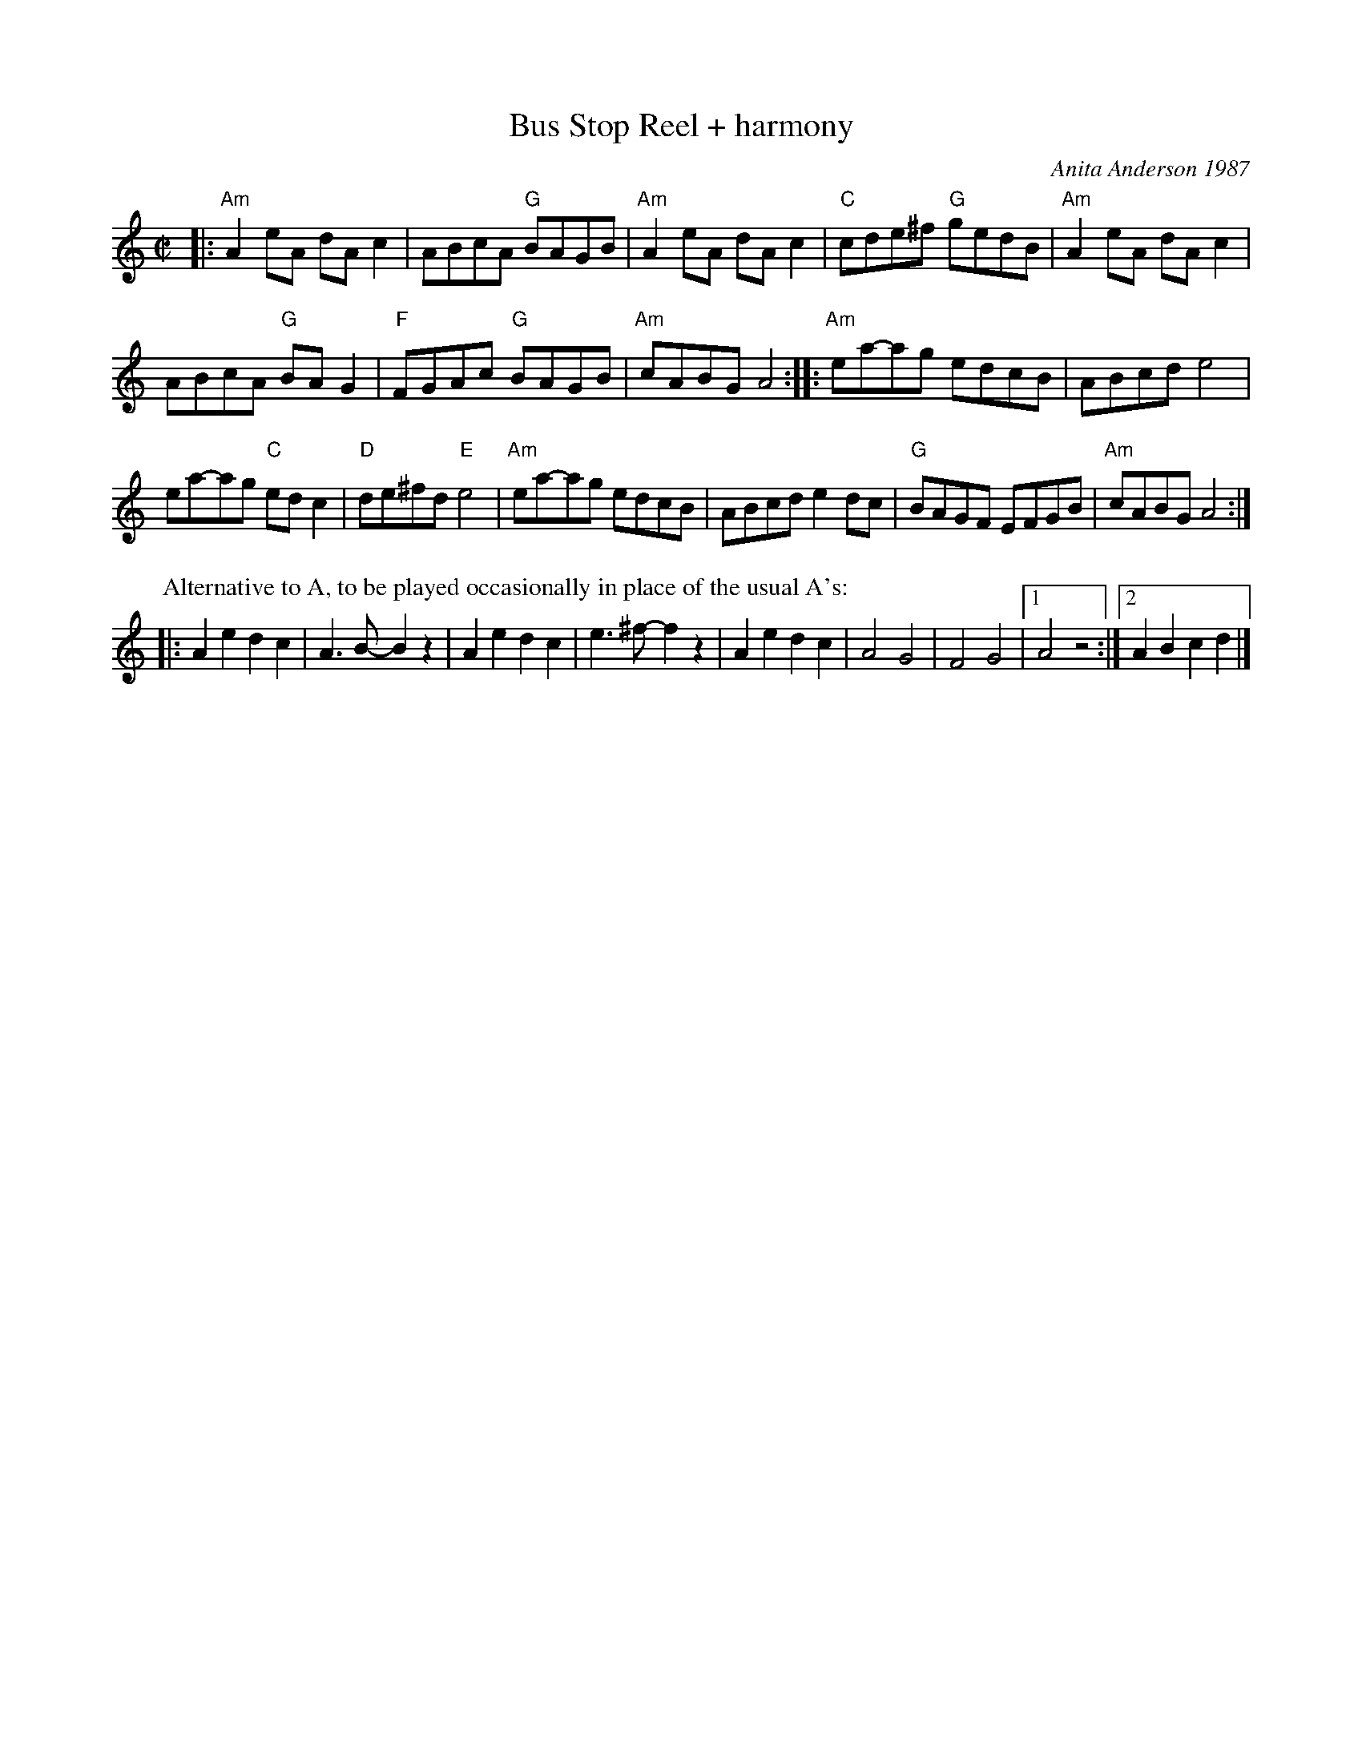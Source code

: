 X: 1
T: Bus Stop Reel + harmony
C: Anita Anderson 1987
%D:1987
N: RJ R-139
Z: Transcribed to abc by Mary Lou Knack
R: reel
M: C|
K: Am
|:\
"Am"A2eA dAc2 | ABcA "G"BAGB | "Am"A2eA dAc2 | "C"cde^f "G"gedB |\
"Am"A2eA dAc2 |
ABcA "G"BAG2 | "F"FGAc "G"BAGB | "Am"cABG A4 ::\
"Am"ea-ag edcB | ABcd e4 |
ea-ag "C"edc2 | "D"de^fd "E"e4 |\
"Am"ea-ag edcB | ABcd e2dc | "G"BAGF EFGB | "Am"cABG A4 :|
%
P: Alternative to A, to be played occasionally in place of the usual A's:
|: A2e2 d2c2 | A3B- B2 z2 | A2e2 d2c2 | e3^f- f2z2 |\
   A2e2 d2c2 | A4 G4 | F4 G4 |1 A4 z4 :|2 A2B2 c2d2 |] 

